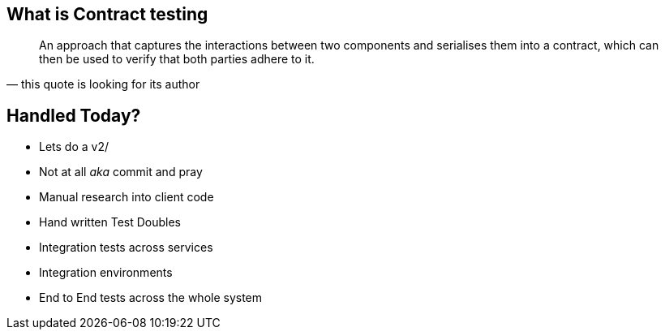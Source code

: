 == What is Contract testing
[quote, this quote is looking for its author]
____
An approach that captures the interactions between two components and serialises them into a contract, which can then be used to verify that both parties adhere to it.
____

== Handled Today?
* Lets do a v2/
* Not at all _aka_ commit and pray
* Manual research into client code
* Hand written Test Doubles
* Integration tests across services
* Integration environments
* End to End tests across the whole system
